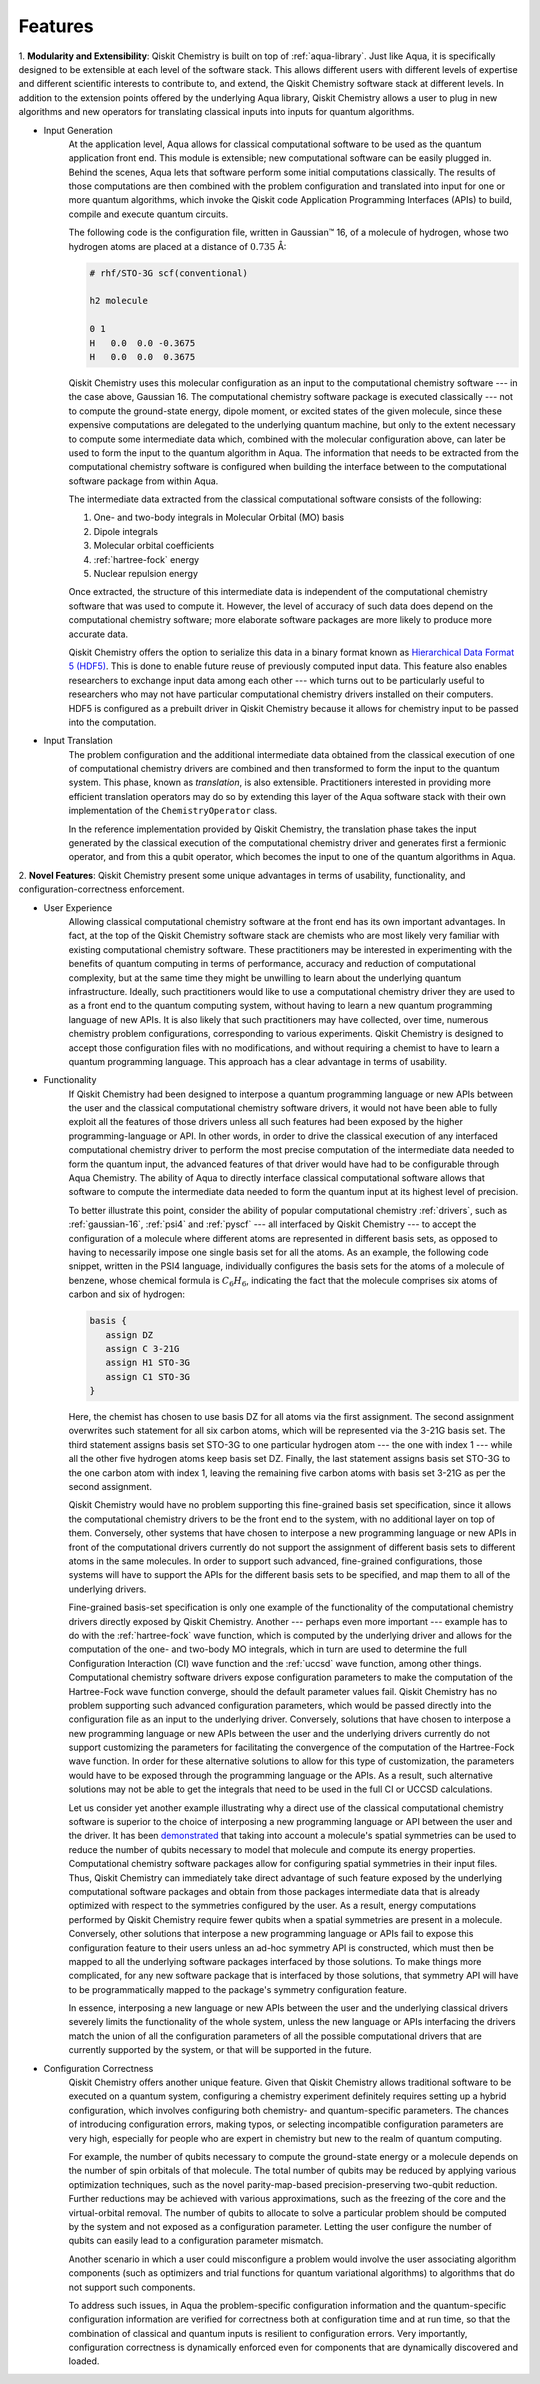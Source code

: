 =========
Features
=========

1. **Modularity and Extensibility**: Qiskit Chemistry is built on top of :ref:`aqua-library`.
Just like Aqua, it is specifically designed to be extensible at each level of the software stack.
This allows different users with different levels of expertise and different scientific
interests to contribute to, and extend, the Qiskit Chemistry software stack at different levels.
In addition to the extension points offered by the underlying Aqua library, Qiskit Chemistry
allows a user to plug in new algorithms and new operators for translating classical inputs
into inputs for quantum algorithms.

- Input Generation
   At the application level, Aqua allows for classical computational
   software to be used as the quantum application front end.  This module is extensible;
   new computational software can be easily plugged in.  Behind the scenes, Aqua lets that
   software perform some initial computations classically.  The  results of those computations are
   then combined with the problem configuration and translated into input for one or more quantum
   algorithms, which invoke the Qiskit code Application Programming Interfaces (APIs) to build,
   compile and execute quantum circuits.

   The following code is the configuration file, written in Gaussian™ 16, of a molecule of
   hydrogen, whose two hydrogen atoms are placed at a distance of :math:`0.735` Å:

   .. code-block:: text

      # rhf/STO-3G scf(conventional)

      h2 molecule

      0 1
      H   0.0  0.0 -0.3675
      H   0.0  0.0  0.3675

   Qiskit Chemistry uses this molecular configuration as an input to the computational
   chemistry software --- in the case above, Gaussian 16.  The computational chemistry software
   package is executed classically --- not to compute the ground-state energy,
   dipole moment, or excited states of the given molecule, since these expensive computations
   are delegated to the underlying quantum machine, but only to the extent necessary to compute
   some intermediate data which,
   combined with the molecular configuration above, can later be used to form the input to the
   quantum algorithm in Aqua.  The information that needs to be extracted from the
   computational chemistry software is configured when building the interface between
   to the computational software package from within Aqua.

   The intermediate data extracted from the classical computational software consists
   of the following:

   1. One- and two-body integrals in Molecular Orbital (MO) basis
   2. Dipole integrals
   3. Molecular orbital coefficients
   4. :ref:`hartree-fock` energy
   5. Nuclear repulsion energy

   Once extracted, the structure of this intermediate data is independent of the
   computational chemistry software that was used to compute it.  However,
   the level of accuracy of such data does depend on the computational chemistry software;
   more elaborate software packages are more likely to produce more accurate data.

   Qiskit Chemistry offers the option to serialize this data in a binary format known as
   `Hierarchical Data Format 5 (HDF5) <https://support.hdfgroup.org/HDF5/>`__.
   This is done to enable future reuse of previously computed
   input data.  This feature also enables researchers to exchange
   input data among each other --- which turns out to be particularly useful to researchers who may
   not have particular computational chemistry drivers installed on their computers.  HDF5 is
   configured as a prebuilt driver in Qiskit Chemistry because it allows for chemistry input to
   be passed into the computation.
- Input Translation
   The problem configuration and the additional intermediate data
   obtained from the classical execution of one of computational chemistry drivers are
   combined and then transformed to form the input to the quantum system.  This phase, known as
   *translation*, is also extensible.  Practitioners interested in providing more efficient
   translation operators may do so by extending this layer of the Aqua software
   stack with their own implementation of the ``ChemistryOperator`` class.

   In the reference implementation provided by Qiskit Chemistry, the translation phase
   takes the input generated by the classical execution of the computational chemistry driver
   and generates first a fermionic operator, and from this a qubit operator, which becomes
   the input to one of the quantum algorithms in Aqua.

2. **Novel Features**: Qiskit Chemistry present some unique advantages
in terms of usability, functionality, and configuration-correctness enforcement.

- User Experience
   Allowing classical computational chemistry software at the front end has its own important
   advantages. In fact, at the top of the Qiskit Chemistry software stack are chemists
   who are most likely very familiar with existing computational chemistry software.  These
   practitioners  may be interested in experimenting with the benefits of quantum computing
   in terms of performance, accuracy and reduction of computational complexity, but at the
   same time they might be unwilling to learn about the underlying quantum infrastructure.
   Ideally, such practitioners would like to use a computational chemistry driver they are
   used to as a front end to the quantum computing system, without having to learn a new quantum
   programming language of new APIs.  It is also likely that such practitioners may have collected,
   over time, numerous chemistry problem configurations, corresponding to various experiments.
   Qiskit Chemistry is designed to accept those configuration files  with no modifications, and
   without requiring a chemist to have to learn a quantum programming language. This approach has
   a clear advantage in terms of usability.
- Functionality
   If Qiskit Chemistry had been designed to interpose a quantum programming language
   or new APIs between the user and the classical computational chemistry software drivers,
   it would not have been able to
   fully exploit all the features of those drivers unless all such features
   had been exposed by the higher programming-language or API.  In other words, in order to drive
   the classical execution of any interfaced computational chemistry driver
   to perform the most precise computation of the intermediate data needed to form
   the quantum input, the advanced features of that driver would have had to be configurable through
   Aqua Chemistry.  The ability of  Aqua to directly interface classical computational software
   allows that software to compute the intermediate data needed to form the quantum input at its
   highest level of precision.

   To better illustrate this point, consider the ability of popular computational chemistry
   :ref:`drivers`, such as :ref:`gaussian-16`, :ref:`psi4` and :ref:`pyscf` --- all interfaced by
   Qiskit Chemistry --- to accept the configuration of a molecule where different atoms are
   represented in different basis sets, as opposed to having to necessarily impose one single basis
   set for all the atoms.  As an example, the following code snippet, written in the PSI4 language,
   individually configures the basis sets for the atoms of a molecule of benzene, whose chemical
   formula is :math:`C_6H_6`, indicating the fact that the molecule comprises six atoms of carbon
   and six of hydrogen:

   .. code::

      basis {
         assign DZ
         assign C 3-21G
         assign H1 STO-3G
         assign C1 STO-3G
      }

   Here, the chemist has chosen to use basis DZ for all atoms via the first assignment. The second
   assignment overwrites such statement for all six carbon atoms, which will be represented via the
   3-21G basis set.  The third statement assigns basis set STO-3G to one particular hydrogen atom ---
   the one with index 1 --- while all the other five hydrogen atoms keep basis set DZ. Finally, the
   last statement assigns basis set STO-3G to the one carbon atom with index 1, leaving the remaining
   five carbon atoms with basis set 3-21G as per the second assignment.

   Qiskit Chemistry would have no problem supporting this fine-grained basis set specification, since
   it allows the computational chemistry drivers to be the front end to the system, with no additional
   layer on top of them.  Conversely, other systems that have chosen to interpose a new programming
   language or new APIs in front of the computational drivers currently do not support the assignment
   of different basis sets to different atoms in the same molecules.  In order to support
   such advanced, fine-grained configurations, those systems will have to support the APIs for the
   different basis sets to be specified, and map them to all of the underlying drivers.

   Fine-grained basis-set specification is only one example of the functionality of
   the computational chemistry drivers directly exposed by Qiskit Chemistry.  Another --- perhaps
   even more important --- example has to do with the :ref:`hartree-fock` wave function,
   which is computed by the underlying driver and allows for the computation of the one-
   and two-body MO integrals, which in turn are used to determine
   the full Configuration Interaction (CI) wave function and the :ref:`uccsd`
   wave function, among other things.  Computational chemistry software drivers
   expose configuration parameters to make the computation of the
   Hartree-Fock wave function converge, should the default parameter values fail.
   Qiskit Chemistry has no problem supporting such advanced configuration parameters,
   which would be passed directly into the configuration file as an input to the underlying driver.
   Conversely, solutions that have chosen to interpose a new programming language or new APIs between
   the user and the underlying drivers currently do not support customizing the parameters for
   facilitating the convergence of the computation of the Hartree-Fock wave function.  In order for
   these alternative solutions to allow for this type of customization, the parameters would have to
   be exposed through the programming language or the APIs.  As a result, such alternative solutions
   may not be able to get the integrals that need to be used in the full CI or UCCSD calculations.

   Let us consider yet another example illustrating why a direct use of the classical computational
   chemistry software is superior to the choice of interposing a new programming language or API
   between the user and the driver.  It has been `demonstrated <https://arxiv.org/abs/1701.08213>`__
   that taking into account a molecule's spatial symmetries
   can be used to reduce the number of qubits necessary to model that molecule and compute its energy
   properties.  Computational chemistry software packages allow for configuring spatial symmetries
   in their input files.  Thus, Qiskit Chemistry can immediately take direct advantage of such feature
   exposed by the underlying computational software packages and obtain from those packages
   intermediate data that is already optimized with respect to the symmetries configured by the user.
   As a result, energy computations performed by Qiskit Chemistry require fewer qubits when
   a spatial symmetries are present in a molecule.
   Conversely, other solutions that interpose a new programming language or APIs fail to expose
   this configuration feature to their users unless an ad-hoc symmetry API is constructed, which must
   then be mapped to all the underlying software packages interfaced by those solutions.  To make
   things more complicated, for any new software package that is interfaced by those solutions, that
   symmetry API will have to be programmatically mapped to the package's symmetry
   configuration feature.

   In essence, interposing a new language or new APIs between the user and the underlying
   classical drivers severely limits the functionality of the whole system, unless the new
   language or APIs interfacing the drivers match the union of all the configuration parameters
   of all the possible computational drivers that are currently supported by the system, or
   that will be supported in the future.
- Configuration Correctness
   Qiskit Chemistry offers another unique feature. Given that Qiskit Chemistry
   allows traditional software to be executed on a quantum system,
   configuring a chemistry experiment definitely requires setting up a hybrid
   configuration, which involves configuring both chemistry- and quantum-specific
   parameters. The chances of introducing configuration
   errors, making typos, or selecting incompatible configuration parameters
   are very high, especially for people who are expert in chemistry
   but new to the realm of quantum computing.

   For example, the number of qubits necessary to compute the ground-state energy or a molecule
   depends on the number of spin orbitals of that molecule.  The total number of qubits may
   be reduced by applying various optimization techniques, such as the novel parity-map-based
   precision-preserving two-qubit reduction.  Further reductions may be achieved with various
   approximations, such as the freezing of the core and the virtual-orbital removal.  The number
   of qubits to allocate to solve a particular problem should be computed by the system and not
   exposed as a configuration parameter.  Letting the user configure the number of qubits can
   easily lead to a configuration parameter mismatch.

   Another scenario in which a user could misconfigure a problem would involve the
   user associating algorithm components (such as optimizers and trial functions
   for quantum variational algorithms) to algorithms that do not support such components.

   To address such issues, in
   Aqua the problem-specific configuration information and the
   quantum-specific configuration information are verified for correctness both at configuration
   time and at run time, so that the combination of classical and quantum inputs is
   resilient to configuration errors. Very importantly, configuration
   correctness is dynamically enforced even for components that are
   dynamically discovered and loaded.
